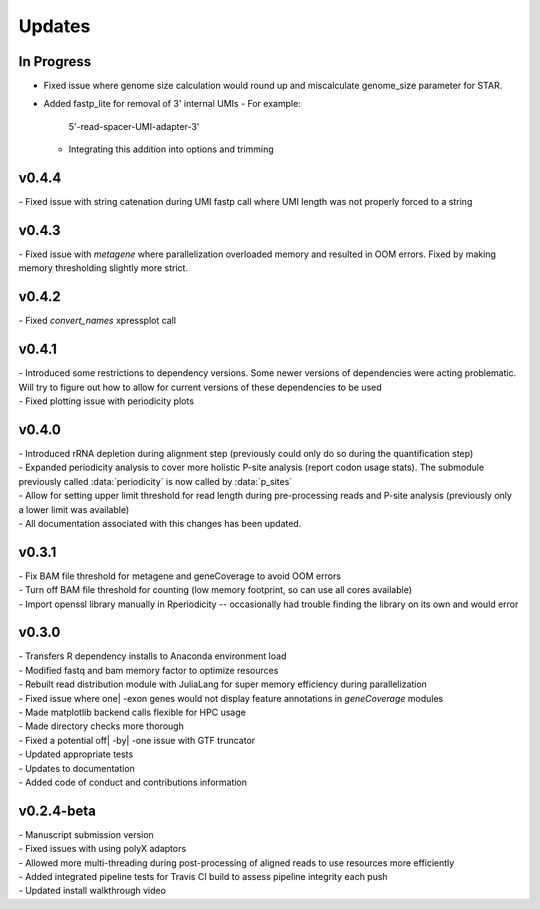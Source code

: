 ###############
Updates
###############

========================
In Progress
========================
- Fixed issue where genome size calculation would round up and miscalculate genome_size parameter for STAR.
- Added fastp_lite for removal of 3' internal UMIs
  - For example:
    5'-read-spacer-UMI-adapter-3'
  - Integrating this addition into options and trimming

========================
v0.4.4
========================
| - Fixed issue with string catenation during UMI fastp call where UMI length was not properly forced to a string

========================
v0.4.3
========================
| - Fixed issue with `metagene` where parallelization overloaded memory and resulted in OOM errors. Fixed by making memory thresholding slightly more strict.

========================
v0.4.2
========================
| - Fixed `convert_names` xpressplot call

========================
v0.4.1
========================
| - Introduced some restrictions to dependency versions. Some newer versions of dependencies were acting problematic. Will try to figure out how to allow for current versions of these dependencies to be used
| - Fixed plotting issue with periodicity plots

========================
v0.4.0
========================
| - Introduced rRNA depletion during alignment step (previously could only do so during the quantification step)
| - Expanded periodicity analysis to cover more holistic P-site analysis (report codon usage stats). The submodule previously called :data:`periodicity` is now called by :data:`p_sites`
| - Allow for setting upper limit threshold for read length during pre-processing reads and P-site analysis (previously only a lower limit was available)
| - All documentation associated with this changes has been updated.

============
v0.3.1
============
| - Fix BAM file threshold for metagene and geneCoverage to avoid OOM errors
| - Turn off BAM file threshold for counting (low memory footprint, so can use all cores available)
| - Import openssl library manually in Rperiodicity -- occasionally had trouble finding the library on its own and would error

============
v0.3.0
============
| - Transfers R dependency installs to Anaconda environment load
| - Modified fastq and bam memory factor to optimize resources
| - Rebuilt read distribution module with JuliaLang for super memory efficiency during parallelization
| - Fixed issue where one| -exon genes would not display feature annotations in `geneCoverage` modules
| - Made matplotlib backend calls flexible for HPC usage
| - Made directory checks more thorough
| - Fixed a potential off| -by| -one issue with GTF truncator
| - Updated appropriate tests
| - Updates to documentation
| - Added code of conduct and contributions information

===========
v0.2.4-beta
===========
| - Manuscript submission version
| - Fixed issues with using polyX adaptors
| - Allowed more multi-threading during post-processing of aligned reads to use resources more efficiently
| - Added integrated pipeline tests for Travis CI build to assess pipeline integrity each push
| - Updated install walkthrough video
